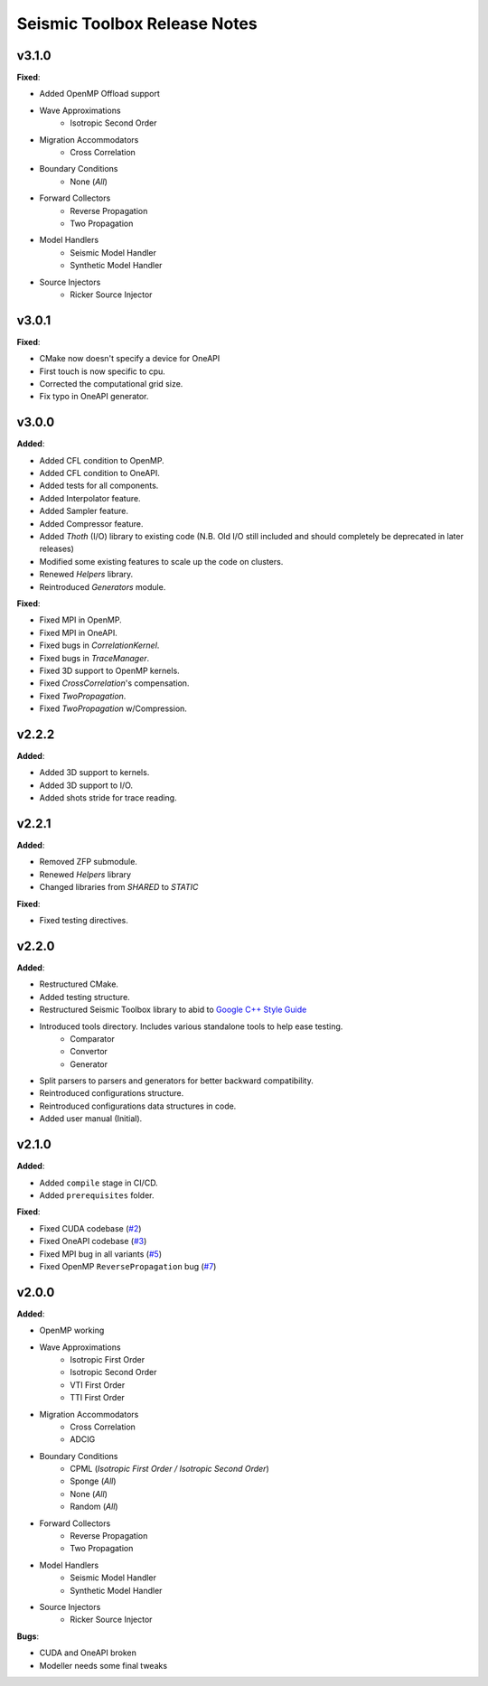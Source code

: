 ==============================================
Seismic Toolbox Release Notes
==============================================

v3.1.0
=======

**Fixed**:

* Added OpenMP Offload support
* Wave Approximations
    * Isotropic Second Order
* Migration Accommodators
    * Cross Correlation
* Boundary Conditions
    * None (*All*)
* Forward Collectors
    * Reverse Propagation
    * Two Propagation
*  Model Handlers
    * Seismic Model Handler
    * Synthetic Model Handler
* Source Injectors
    * Ricker Source Injector


v3.0.1
=======

**Fixed**:

* CMake now doesn't specify a device for OneAPI
* First touch is now specific to cpu.
* Corrected the computational grid size.
* Fix typo in OneAPI generator.


v3.0.0
=======

**Added**:

* Added CFL condition to OpenMP.
* Added CFL condition to OneAPI.
* Added tests for all components.
* Added Interpolator feature.
* Added Sampler feature.
* Added Compressor feature.
* Added `Thoth` (I/O) library to existing code (N.B. Old I/O still included and should completely be deprecated in later releases)
* Modified some existing features to scale up the code on clusters.
* Renewed `Helpers` library.
* Reintroduced `Generators` module.

**Fixed**:

* Fixed MPI in OpenMP.
* Fixed MPI in OneAPI.
* Fixed bugs in `CorrelationKernel`.
* Fixed bugs in `TraceManager`.
* Fixed 3D support to OpenMP kernels.
* Fixed `CrossCorrelation`'s compensation.
* Fixed `TwoPropagation`.
* Fixed `TwoPropagation` w/Compression.


v2.2.2
=======

**Added**:

* Added 3D support to kernels.
* Added 3D support to I/O.
* Added shots stride for trace reading.


v2.2.1
=======

**Added**:

* Removed ZFP submodule.
* Renewed `Helpers` library
* Changed libraries from `SHARED` to `STATIC`

**Fixed**:

* Fixed testing directives.


v2.2.0
=======

**Added**:

* Restructured CMake.
* Added testing structure.
* Restructured Seismic Toolbox library to abid to `Google C++ Style Guide`_
* Introduced tools directory. Includes various standalone tools to help ease testing.
    * Comparator
    * Convertor
    * Generator
* Split parsers to parsers and generators for better backward compatibility.
* Reintroduced configurations structure.
* Reintroduced configurations data structures in code.
* Added user manual (Initial).


v2.1.0
=======

**Added**: 

* Added ``compile`` stage in CI/CD.
* Added ``prerequisites`` folder.

**Fixed**:

* Fixed CUDA codebase (`#2`_)
* Fixed OneAPI codebase (`#3`_)
* Fixed MPI bug in all variants (`#5`_)
* Fixed OpenMP ``ReversePropagation`` bug (`#7`_)


v2.0.0
=======

**Added**:

* OpenMP working
* Wave Approximations
    * Isotropic First Order
    * Isotropic Second Order
    * VTI First Order
    * TTI First Order
* Migration Accommodators
    * Cross Correlation
    * ADCIG
* Boundary Conditions
    * CPML (*Isotropic First Order / Isotropic Second Order*)
    * Sponge (*All*)
    * None (*All*)
    * Random (*All*)
* Forward Collectors
    * Reverse Propagation
    * Two Propagation
*  Model Handlers
    * Seismic Model Handler
    * Synthetic Model Handler
* Source Injectors
    * Ricker Source Injector

**Bugs**:

*  CUDA and OneAPI broken
*  Modeller needs some final tweaks



.. _`Google C++ Style Guide`: https://google.github.io/styleguide/cppguide.html#Run-Time_Type_Information__RTTI_).
.. _#2: https://gitlab.brightskiesinc.com/parallel-programming/SeismicToolbox/-/issues/2
.. _#3: https://gitlab.brightskiesinc.com/parallel-programming/SeismicToolbox/-/issues/3
.. _#5: https://gitlab.brightskiesinc.com/parallel-programming/SeismicToolbox/-/issues/5
.. _#7: https://gitlab.brightskiesinc.com/parallel-programming/SeismicToolbox/-/issues/7
